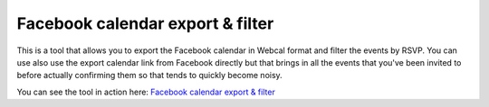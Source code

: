 Facebook calendar export & filter
=================================

This is a tool that allows you to export the Facebook calendar in Webcal format and filter the events by RSVP.
You can use also use the export calendar link from Facebook directly but that brings in all the events that you've been invited to before actually confirming them so that tends to quickly become noisy.

You can see the tool in action here: `Facebook calendar export & filter`_

.. _Facebook calendar export & filter:
    http://facebook-export.herokuapp.com/calendar/